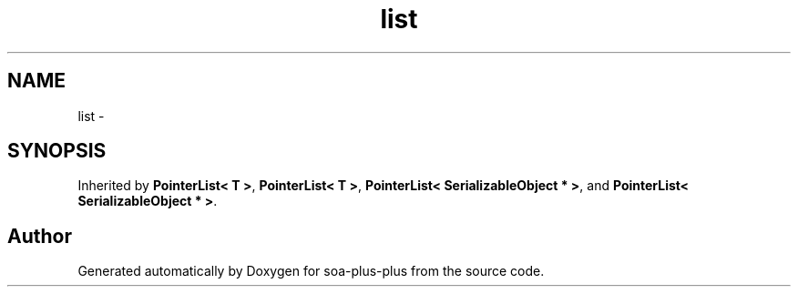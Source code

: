 .TH "list" 3 "Tue Jul 5 2011" "soa-plus-plus" \" -*- nroff -*-
.ad l
.nh
.SH NAME
list \- 
.SH SYNOPSIS
.br
.PP
.PP
Inherited by \fBPointerList< T >\fP, \fBPointerList< T >\fP, \fBPointerList< SerializableObject * >\fP, and \fBPointerList< SerializableObject * >\fP.

.SH "Author"
.PP 
Generated automatically by Doxygen for soa-plus-plus from the source code.
